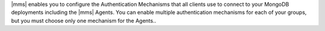 |mms| enables you to configure the Authentication Mechanisms that all
clients use to connect to your MongoDB deployments including the |mms|
Agents. You can enable multiple authentication mechanisms for each of
your groups, but you must choose only one mechanism for the Agents..
